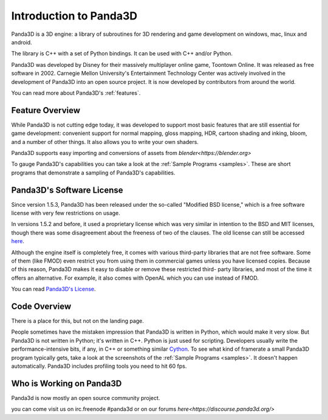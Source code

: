 .. _intro:

Introduction to Panda3D
=======================

Panda3D is a 3D engine: a library of subroutines for 3D rendering and game
development on windows, mac, linux and android.

The library is C++ with a set of Python bindings. It can be used with
C++ and/or Python.

Panda3D was developed by Disney for their massively multiplayer online game,
Toontown Online. It was released as free software in 2002. Carnegie Mellon
University's Entertainment Technology Center was actively involved in the development of Panda3D
into an open source project. It is now developed by contributors from around the world.

You can read more about Panda3D's :ref:`features`.

Feature Overview
----------------

While Panda3D is not cutting edge today, it was developed to support 
most basic features that are still essential for game development:
convenient support for normal mapping, gloss mapping, HDR, cartoon shading and
inking, bloom, and a number of other things. It also allows you to write your
own shaders.

Panda3D supports easy importing and conversions of assets 
from `blender<https://blender.org>` 

To gauge Panda3D's capabilities you can take a look at the 
:ref:`Sample Programs <samples>`. These are short programs that 
demonstrate a sampling of Panda3D's capabilities.

Panda3D's Software License
--------------------------

Since version 1.5.3, Panda3D has been released under the so-called "Modified BSD
license," which is a free software license with very few restrictions on usage.

In versions 1.5.2 and before, it used a proprietary license which was very
similar in intention to the BSD and MIT licenses, though there was some
disagreement about the freeness of two of the clauses. The old license can still
be accessed `here <https://raw.githubusercontent.com/panda3d/panda3d/41876b5829d921ade92d0795bb7091d009e3f9b7/doc/LICENSE>`__.

Although the engine itself is completely free, it comes with various third-party
libraries that are not free software. Some of them (like FMOD) even restrict you
from using them in commercial games unless you have licensed copies. Because of
this reason, Panda3D makes it easy to disable or remove these restricted third-
party libraries, and most of the time it offers an alternative. For example, it
also comes with OpenAL which you can use instead of FMOD.

You can read `Panda3D's License <https://www.panda3d.org/license/>`__.

Code Overview
-------------

There is a place for this, but not on the landing page.

People sometimes have the mistaken impression that Panda3D is written in Python,
which would make it very slow. But Panda3D is not written in Python; it's
written in C++. Python is just used for scripting. Developers usually write the
performance-intensive bits, if any, in C++ or something similar
`Cython <https://www.panda3d.org/blog/panda3d-and-cython/>`__. To see what kind
of framerate a small Panda3D program typically gets, take a look at the
screenshots of the :ref:`Sample Programs <samples>`. It doesn't happen 
automatically. Panda3D includes profiling tools
you need to hit 60 fps.


Who is Working on Panda3D
-------------------------

Panda3d is now mostly an open source community project.

you can come visit us on irc.freenode #panda3d
or on our forums `here<https://discourse.panda3d.org/>`

